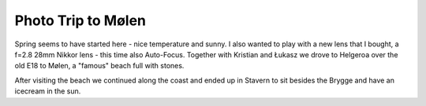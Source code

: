 Photo Trip to Mølen
===================

.. articleMetaData::
   :Where: Helgeroa, Norway
   :Date: 20050417 1953 CEST
   :Tags: photography

.. image:: /images/content/koelen.jpg
   :align: center
   :target: http://photos.derickrethans.nl/2005norway-moelen/abl

Spring seems to have started here - nice temperature and sunny. I also
wanted to play with a new lens that I bought, a f=2.8 28mm Nikkor lens -
this time also Auto-Focus. Together with Kristian and Łukasz we drove
to Helgeroa over the old E18 to Mølen, a "famous" beach full
with stones.

.. image:: /images/content/stavern.jpg
   :align: center
   :target: http://photos.derickrethans.nl/2005norway-moelen/abn

After visiting the beach we continued along the coast and ended up in
Stavern to sit besides the Brygge and have an icecream in the sun.



